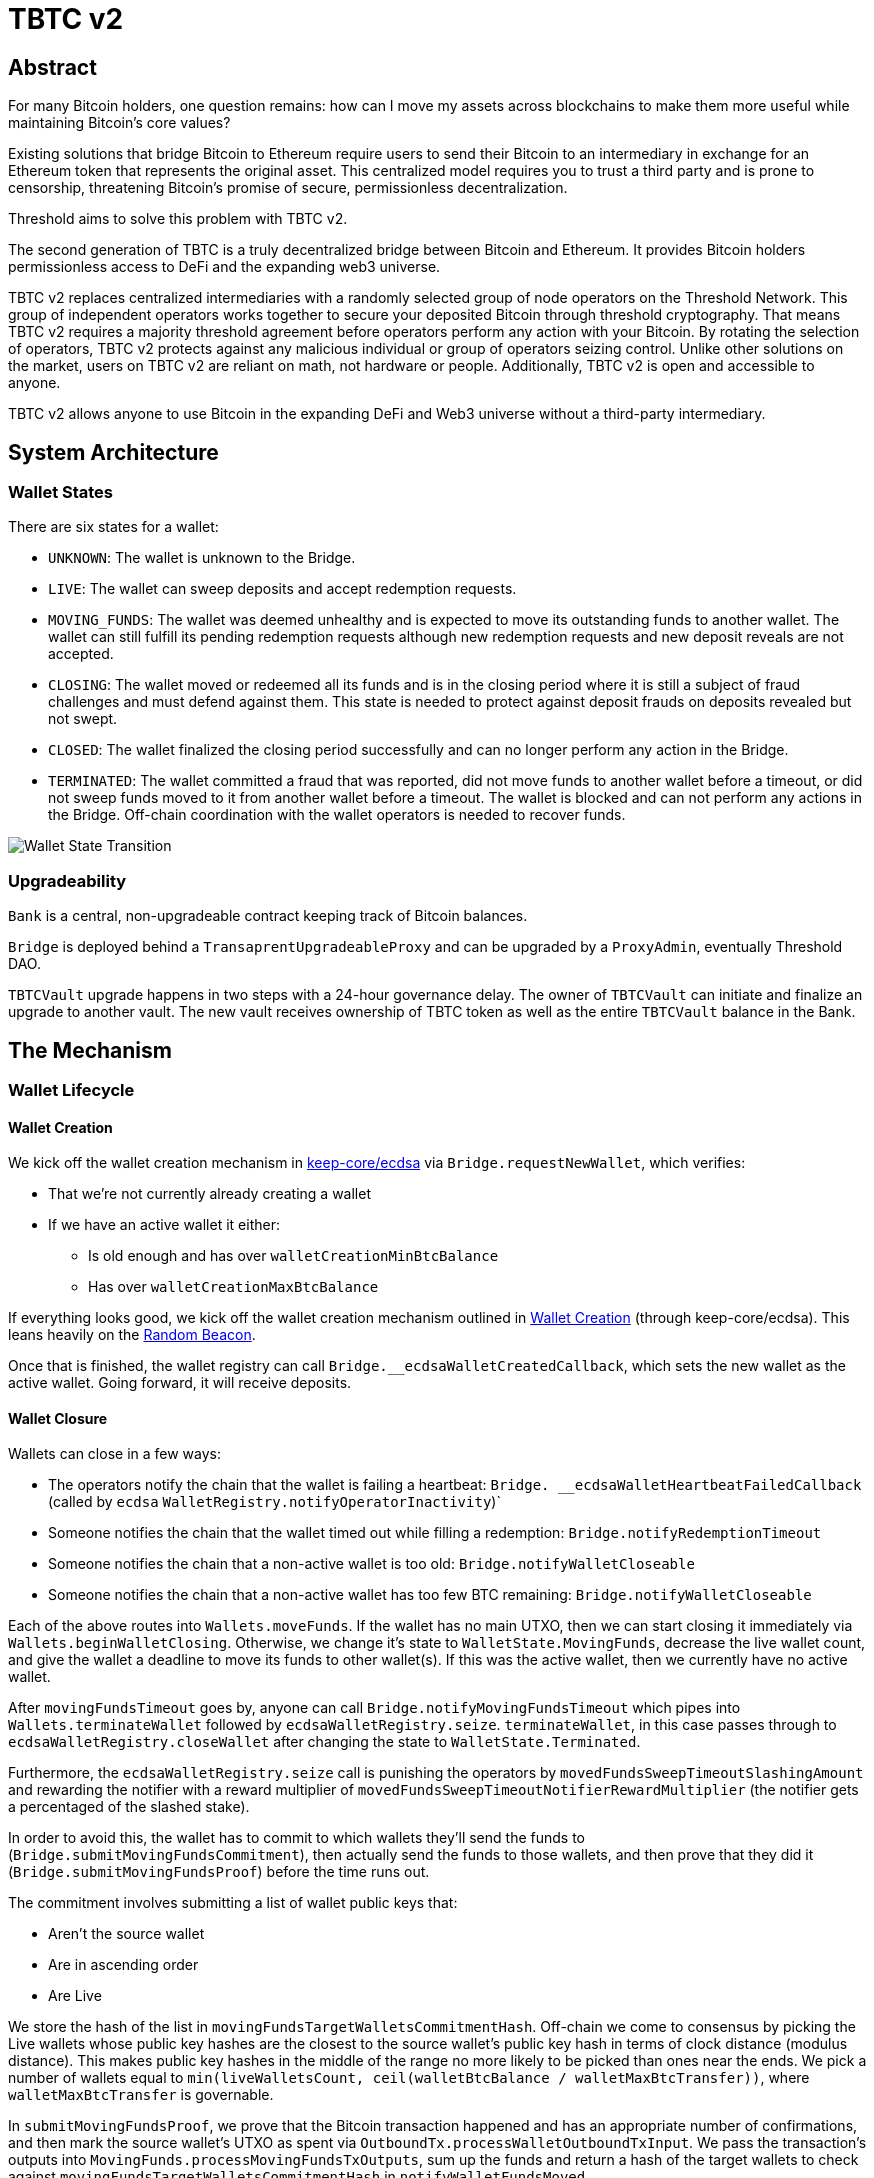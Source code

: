 = TBTC v2

== Abstract

For many Bitcoin holders, one question remains: how can I move my assets across
blockchains to make them more useful while maintaining Bitcoin's core values?

Existing solutions that bridge Bitcoin to Ethereum require users to send their
Bitcoin to an intermediary in exchange for an Ethereum token that represents the
original asset. This centralized model requires you to trust a third party and
is prone to censorship, threatening Bitcoin's promise of secure, permissionless
decentralization.

Threshold aims to solve this problem with TBTC v2.

The second generation of TBTC is a truly decentralized bridge between Bitcoin
and Ethereum. It provides Bitcoin holders permissionless access to DeFi and the
expanding web3 universe.

TBTC v2 replaces centralized intermediaries with a randomly selected group of
node operators on the Threshold Network. This group of independent operators
works together to secure your deposited Bitcoin through threshold cryptography.
That means TBTC v2 requires a majority threshold agreement before operators
perform any action with your Bitcoin. By rotating the selection of operators,
TBTC v2 protects against any malicious individual or group of operators seizing
control. Unlike other solutions on the market, users on TBTC v2 are reliant on
math, not hardware or people. Additionally, TBTC v2 is open and accessible to
anyone.
  
TBTC v2 allows anyone to use Bitcoin in the expanding DeFi and Web3 universe
without a third-party intermediary. 

== System Architecture

=== Wallet States

There are six states for a wallet:

- `UNKNOWN`: The wallet is unknown to the Bridge.
- `LIVE`: The wallet can sweep deposits and accept redemption requests.
- `MOVING_FUNDS`: The wallet was deemed unhealthy and is expected to move its
  outstanding funds to another wallet. The wallet can still fulfill its
  pending redemption requests although new redemption requests and new deposit
  reveals are not accepted.
- `CLOSING`: The wallet moved or redeemed all its funds and is in the closing
  period where it is still a subject of fraud challenges and must defend against
  them. This state is needed to protect against deposit frauds on deposits
  revealed but not swept.
- `CLOSED`: The wallet finalized the closing period successfully and can no
  longer perform any action in the Bridge.
- `TERMINATED`: The wallet committed a fraud that was reported, did not move
  funds to another wallet before a timeout, or did not sweep funds moved to it
  from another wallet before a timeout. The wallet is blocked and can not
  perform any actions in the Bridge. Off-chain coordination with the wallet
  operators is needed to recover funds.


image::diagrams/wallet-lifecycle/wallet-state-transition.png[Wallet State Transition]


=== Upgradeability

`Bank` is a central, non-upgradeable contract keeping track of Bitcoin balances. 

`Bridge` is deployed behind a `TransaprentUpgradeableProxy` and can be upgraded
by a `ProxyAdmin`, eventually Threshold DAO.

`TBTCVault` upgrade happens in two steps with a 24-hour governance delay. The
owner of `TBTCVault` can initiate and finalize an upgrade to another vault.
The new vault receives ownership of TBTC token as well as the entire `TBTCVault`
balance in the Bank.

== The Mechanism

=== Wallet Lifecycle

==== Wallet Creation

We kick off the wallet creation mechanism in
link:https://github.com/keep-network/keep-core/tree/main/solidity/ecdsa[keep-core/ecdsa]
via `Bridge.requestNewWallet`, which verifies:

* That we're not currently already creating a wallet
* If we have an active wallet it either:
** Is old enough and has over `walletCreationMinBtcBalance` 
** Has over `walletCreationMaxBtcBalance`

If everything looks good, we kick off the wallet creation mechanism outlined in 
link:https://github.com/keep-network/keep-core/tree/main/solidity/ecdsa#the-mechanism[Wallet
Creation] (through keep-core/ecdsa). This leans heavily on the 
link:https://github.com/keep-network/keep-core/tree/main/solidity/random-beacon#the-mechanism[Random
Beacon].

Once that is finished, the wallet registry can call
`Bridge.__ecdsaWalletCreatedCallback`, which sets the new wallet as the active
wallet. Going forward, it will receive deposits.

==== Wallet Closure

Wallets can close in a few ways:

* The operators notify the chain that the wallet is failing a heartbeat:
`Bridge. __ecdsaWalletHeartbeatFailedCallback` (called by `ecdsa`
`WalletRegistry.notifyOperatorInactivity`)`
* Someone notifies the chain that the wallet timed out while filling a
redemption: `Bridge.notifyRedemptionTimeout`
* Someone notifies the chain that a non-active wallet is too old:
`Bridge.notifyWalletCloseable`
* Someone notifies the chain that a non-active wallet has too few BTC
remaining: `Bridge.notifyWalletCloseable`

Each of the above routes into `Wallets.moveFunds`. If the wallet has no main
UTXO, then we can start closing it immediately via
`Wallets.beginWalletClosing`. Otherwise, we change it's state to
`WalletState.MovingFunds`, decrease the live wallet count, and give the wallet
a deadline to move its funds to other wallet(s). If this was the active wallet,
then we currently have no active wallet.

After `movingFundsTimeout` goes by, anyone can call
`Bridge.notifyMovingFundsTimeout` which pipes into
`Wallets.terminateWallet` followed by `ecdsaWalletRegistry.seize`.
`terminateWallet`, in this case passes through to
`ecdsaWalletRegistry.closeWallet` after changing the state to
`WalletState.Terminated`.

Furthermore, the `ecdsaWalletRegistry.seize` call is punishing the operators by
`movedFundsSweepTimeoutSlashingAmount` and rewarding the notifier with a reward
multiplier of `movedFundsSweepTimeoutNotifierRewardMultiplier` (the notifier
gets a percentaged of the slashed stake).

In order to avoid this, the wallet has to commit to which wallets they'll send
the funds to (`Bridge.submitMovingFundsCommitment`), then actually send
the funds to those wallets, and then prove that they did it
(`Bridge.submitMovingFundsProof`) before the time runs out.

The commitment involves submitting a list of wallet public keys that:

* Aren't the source wallet 
* Are in ascending order
* Are Live

We store the hash of the list in `movingFundsTargetWalletsCommitmentHash`.
Off-chain we come to consensus by picking the Live wallets whose public key
hashes are the closest to the source wallet's public key hash in terms of clock
distance (modulus distance). This makes public key hashes in the middle of the
range no more likely to be picked than ones near the ends. We pick a number of
wallets equal to `min(liveWalletsCount, ceil(walletBtcBalance /
walletMaxBtcTransfer))`, where `walletMaxBtcTransfer` is governable.

In `submitMovingFundsProof`, we prove that the Bitcoin transaction happened and
has an appropriate number of confirmations, and then mark the source wallet's
UTXO as spent via `OutboundTx.processWalletOutboundTxInput`. We pass the
transaction's outputs into `MovingFunds.processMovingFundsTxOutputs`, sum up
the funds and return a hash of the target wallets to check against
`movingFundsTargetWalletsCommitmentHash` in `notifyWalletFundsMoved`.

If the hashes match, we begin closing the wallet via `beginWalletClosing`.
After `walletClosingPeriod` has elapsed, anyone can call
`Bridge.notifyWalletClosingPeriodElapsed` to close the wallet.

=== Transfering Bitcoin

[depositing]
==== Depositing

When the system has an active wallet (denoted by
`Bridge.activeWalletPubKeyHash()`), it is ready for deposits. A user can pay to
a P2(W)SH address with the following Bitcoin script:

```
<depositor> DROP
<blindingFactor> DROP
DUP HASH160 <walletPubKeyHash> EQUAL
IF
  CHECKSIG
ELSE
  DUP HASH160 <refundPubkeyHash> EQUALVERIFY
  <refundLocktime> CHECKLOCKTIMEVERIFY DROP
  CHECKSIG
ENDIF
```

Since each depositor will have their ethereum address (the `depositor` field),
and a different `blindingFactor` per deposit, each script will be unique and
each script hash will be unique. The `<depositor> DROP <blindingFactor> DROP`
header is a way to make the script commit to a particular eth address owner at
Bitcoin deposit time, and it's what allows us to link the chains. `DUP HASH160
<walletPubKeyHash> EQUALVERIFY CHECKSIG` is a standard P2PKH, so we slightly
modify that to check to see if the signature matches rather than failing. If it
doesn't match, we want to check a _different_ pkh: `refundPubkeyHash`. This is
a user-provided refund address, and it's only available after `refundLocktime`.
The idea is that they can send funds to this script hash, and if the system is
broken or if something goes wrong, then after `refundLocktime` (30 days), they
can send their funds back to `refundPubkeyHash` themselves. This would only
work if the wallet hadn't <sweeping,touched> those funds yet.

Once a Bitcoin user sends such a deposit, because their P2(W)SH address is
unique to them, _only they_ know that they deposited into TBTCv2 until they
reveal that they did so. To the rest of the Bitcoin world, this looks like a
nondescript payment to a meaningless P2SH address. They make this reveal (which
can be done immediately; no need to wait for confirmations) by calling
`Bridge.revealDeposit`.

`Bridge.revealDeposit` takes in the funding transaction, and then the necessary
information to reconstruct the Bitcoin script: `depositor`, `blindingFactor`,
`walletPubKeyHash` and `refundPubkeyHash`. Then it reconstructs the script,
hashes it, verifies that the hashes match, and then stores the deposit as
waiting to be <sweeping,swept> associated to the provided `depositor`.

[sweeping]
==== Sweeping

Periodically, off-chain clients associated to a wallet collect a batch of
deposits and create a sweep transaction. This transaction includes revealed and
valid deposit UTXOs as well as the wallet's UTXO (`Wallet.mainUtxoHash`) as
inputs and then creates a single UTXO output. This accomplishes two main
purposes:

* It amortizes fees (SPV proof fee and Bitcoin tx fee, etc) across all of the deposits.
* It disables the refund mechanism from the original script.

The first is a cost vs time tradeoff. SPV proofs are expensive, so by dividing
the cost across all of the deposits in the period, we see massive gas savings.
This is the same model as individuals driving their own car to work vs waiting
on the train. The second is a security measure. We need to disable the refund,
otherwise users could get a Bank balance and then refund their bitcoin and have
both.

The entry point is `Bridge.submitDepositSweepProof` which performs the SPV
proof, updates the wallet with the new UTXO (from
`DepositSweep.resolveDepositSweepingWallet`), takes a deposit fee for the
treasury (5 BPS; governable), and updates the user Bank balances with information
from `DepositSweep.processDepositSweepTxInputs` and
`DepositSweep.depositSweepTxFeeDistribution`.

==== Redeeming

An account with a Bank balance can request a redemption via
`Bridge.requestRedemption`. We verify that the destination is valid (P2PKH,
P2WPKH, P2SH or P2WSH), and build a redemption key based on the wallet's PKH
and destination. There can only be one pending redemption per PKH-destination
pair. The treasury takes a cut (`Bridge.redemptionTreasuryFeeDivisor`), and
then we reduce the account's Bank balance and start a timer.

[TIP]
`Bridge.requestRedemption` requires a Bank balance approval to the Bridge. This
can either be made in a separate transaction first via
`Bank.approveBalance(Bridge.address, ...)` or in a single transaction via
`Bank.approveBalanceAndCall(Bridge.address, ...)`.

If the redemption was not performed by the wallet, after the redemption
timeout, anyone may call `Bridge.notifyRedemptionTimeout`. This will decrease
`wallet.pendingRedemptionsValue`, mark the redemption as "timed out", punish
the operators for `Bridge.redemptionTimeoutSlashingAmount`, and reward the
notifier for a percentage (`Bridge.redemptionTimeoutNotifierRewardMultiplier`)
of the slashed stake. The redeemer is reimbursed the Bank balance of the
redemption, and the wallet begins to move its funds via
`Wallets.notifyWalletTimedOutRedemption`.

To avoid this, the operators must fulfill the redemption by signing a
transaction off-chain (potentially in a batch), submitting it to the Bitcoin
chain, and then proving that they did so via `Bridge.submitRedemptionProof`. We
perform an SPV proof to ensure the transaction occurred, it is well-formed, and
then we decrease all of the redeemer's Bank balances and increase the treasury's
Bank balance with its cut. 

=== Tokenizing

==== Minting

Up until this point, no TBTC has been created. We have dealt strictly with Bank
balances. Anyone with a Bank balance can transfer that Bank balance to the
TBTCVault to mint the equivalent amount of TBTC via `TBTCVault.mint`.

A <depositing,depositor> can specify in their reveal call
(`Bridge.revealDeposit`) a `vault`. If they do, rather than getting a balance
and having to come back later to submit additional transactions, the system
automatically commits any funds to the requested vault, and propagates any
results. In the case of the `TBTCVault`, this means that one can specify during
their deposit reveal that they wish for their balance to be put toward the
`TBTCVault`, and as soon as everything goes through they will automatically be
minted TBTC tokens.

During <sweeping,sweeping>, we look for `vault` information in the call data,
and if we find it, we make a call to `Bank.increaseBalanceAndCall` rather than
`Bank.increaseBalances` which routes to `vault.receiveBalanceIncrease`, which
in turn calls `TBTC._mint`, in TBTC's case.

==== Unminting

Anyone with TBTC tokens can unmint them in exchange for Bank balance by calling
`TBTCVault.unmint`. Alternatively, if the user is attempting to exit the system
entirely, they can save a transaction and gas by calling
`TBTCVault.unmintAndRedeem` which routes into authorizing the Bridge to
<redeeming,redeem> via `bank.approveBalanceAndCall`.

== Parameters

[%header,cols="3m,4,^1,^2m"]
|=== 
^|Property Name
^|Description
|Governable
|Default Value

4+s|Wallet Creation

|walletCreationPeriod      
|Length of time a wallet needs to exist for before a new one can be created
|Yes
|`1 week`

|walletCreationMinBtcBalance
|The minimum amount of BTC an active wallet needs to have before we allow for
the creation of a new active wallet.
|Yes
|`5 BTC`

|walletCreationMaxBtcBalance
|The amount of BTC an active wallet needs to have where we allow for the
creation of a new active wallet regardless of age.
|Yes
|`25 BTC`

4+s|Wallet Closure

|movingFundsTimeout
|The amount of time a wallet has to move funds before facing penalty.
|Yes
|`1 week`

|movedFundsSweepTimeoutSlashingAmount
|The amount of stake to slash if the wallet does not move its funds in time.
|Yes
|`100% of min-stake`

|movedFundsSweepTimeoutNotifierRewardMultiplier
|The the percentage of the slashed stake that the notifier receives as a reward.
|Yes
|`5%`

|walletMaxBtcTransfer
|The threshold at which we try to divide up a closing wallet into multiple target wallets
|Yes
|`50 BTC`

|walletClosingPeriod
|The amount of time the wallet remains in the `Closing` state before it is closed.
|Yes
|`3 days`

4+s|Sweeping

|depositTreasuryFeeDivisor
|The deposit fee divisor of one BTC to take as a treasury fee.
|Yes
|`2000 => 1/2000 = 5 BPS`

|depositTxMaxFee
|The max amount of satoshis per deposit that the wallet is allowed to pay to miners.
|Yes
|`10000 sats`

4+s|Redeeming

|redemptionTreasuryFeeDivisor
|The redemption fee divisor of one BTC to take as a treasury fee.
|Yes
|`2000 => 1/2000 = 5 BPS`

|redemptionTimeout
|Length of time a wallet has to fulfill a redemption.
|Yes
|`48 hours`
